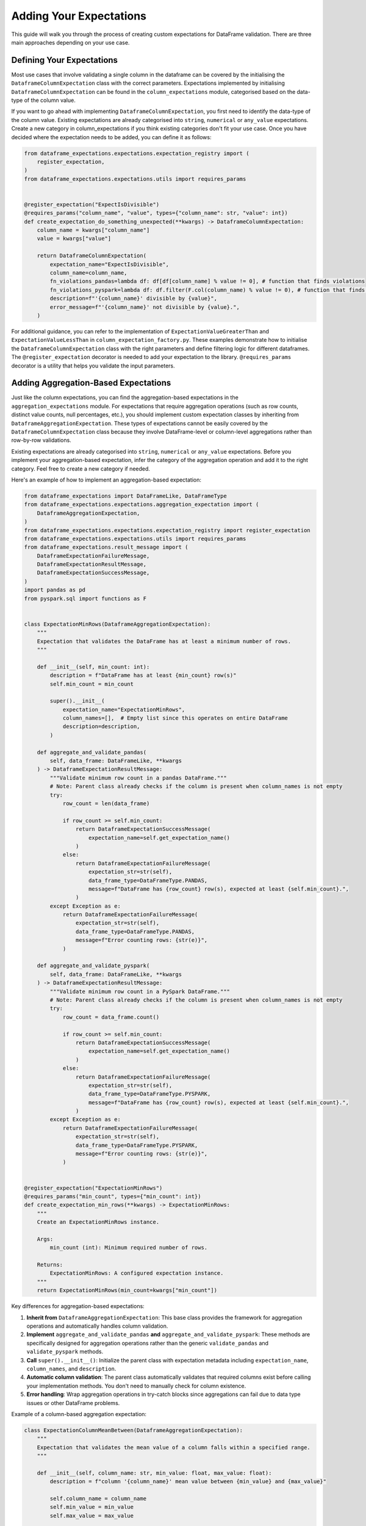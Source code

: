 Adding Your Expectations
========================

This guide will walk you through the process of creating custom expectations for DataFrame validation.
There are three main approaches depending on your use case.

Defining Your Expectations
--------------------------

Most use cases that involve validating a single column in the dataframe can be covered by the initialising the
``DataframeColumnExpectation`` class with the correct parameters. Expectations implemented by initialising
``DataframeColumnExpectation`` can be found in the ``column_expectations`` module, categorised based on the data-type of
the column value.

If you want to go ahead with implementing ``DataframeColumnExpectation``, you first need to identify the data-type of
the column value. Existing expectations are already categorised into ``string``, ``numerical`` or ``any_value``
expectations. Create a new category in column_expectations if you think existing categories don't fit your use case.
Once you have decided where the expectation needs to be added, you can define it as follows:

.. code-block:: python

    from dataframe_expectations.expectations.expectation_registry import (
        register_expectation,
    )
    from dataframe_expectations.expectations.utils import requires_params


    @register_expectation("ExpectIsDivisible")
    @requires_params("column_name", "value", types={"column_name": str, "value": int})
    def create_expectation_do_something_unexpected(**kwargs) -> DataframeColumnExpectation:
        column_name = kwargs["column_name"]
        value = kwargs["value"]

        return DataframeColumnExpectation(
            expectation_name="ExpectIsDivisible",
            column_name=column_name,
            fn_violations_pandas=lambda df: df[df[column_name] % value != 0], # function that finds violations
            fn_violations_pyspark=lambda df: df.filter(F.col(column_name) % value != 0), # function that finds violations
            description=f"'{column_name}' divisible by {value}",
            error_message=f"'{column_name}' not divisible by {value}.",
        )

For additional guidance, you can refer to the implementation of ``ExpectationValueGreaterThan`` and
``ExpectationValueLessThan`` in ``column_expectation_factory.py``. These examples demonstrate how to initialise the
``DataframeColumnExpectation`` class with the right parameters and define filtering logic for different dataframes.
The ``@register_expectation`` decorator is needed to add your expectation to the library. ``@requires_params`` decorator
is a utility that helps you validate the input parameters.

Adding Aggregation-Based Expectations
--------------------------------------

Just like the column expectations, you can find the aggregation-based expectations in the ``aggregation_expectations``
module. For expectations that require aggregation operations (such as row counts, distinct value counts, null
percentages, etc.), you should implement custom expectation classes by inheriting from
``DataframeAggregationExpectation``. These types of expectations cannot be easily covered
by the ``DataframeColumnExpectation`` class because they involve DataFrame-level or column-level aggregations rather
than row-by-row validations.

Existing expectations are already categorised into ``string``, ``numerical`` or ``any_value``
expectations. Before you implement your aggregation-based expectation, infer the category of the aggregation operation
and add it to the right category. Feel free to create a new category if needed.

Here's an example of how to implement an aggregation-based expectation:

.. code-block:: python

    from dataframe_expectations import DataFrameLike, DataFrameType
    from dataframe_expectations.expectations.aggregation_expectation import (
        DataframeAggregationExpectation,
    )
    from dataframe_expectations.expectations.expectation_registry import register_expectation
    from dataframe_expectations.expectations.utils import requires_params
    from dataframe_expectations.result_message import (
        DataframeExpectationFailureMessage,
        DataframeExpectationResultMessage,
        DataframeExpectationSuccessMessage,
    )
    import pandas as pd
    from pyspark.sql import functions as F


    class ExpectationMinRows(DataframeAggregationExpectation):
        """
        Expectation that validates the DataFrame has at least a minimum number of rows.
        """

        def __init__(self, min_count: int):
            description = f"DataFrame has at least {min_count} row(s)"
            self.min_count = min_count

            super().__init__(
                expectation_name="ExpectationMinRows",
                column_names=[],  # Empty list since this operates on entire DataFrame
                description=description,
            )

        def aggregate_and_validate_pandas(
            self, data_frame: DataFrameLike, **kwargs
        ) -> DataframeExpectationResultMessage:
            """Validate minimum row count in a pandas DataFrame."""
            # Note: Parent class already checks if the column is present when column_names is not empty
            try:
                row_count = len(data_frame)

                if row_count >= self.min_count:
                    return DataframeExpectationSuccessMessage(
                        expectation_name=self.get_expectation_name()
                    )
                else:
                    return DataframeExpectationFailureMessage(
                        expectation_str=str(self),
                        data_frame_type=DataFrameType.PANDAS,
                        message=f"DataFrame has {row_count} row(s), expected at least {self.min_count}.",
                    )
            except Exception as e:
                return DataframeExpectationFailureMessage(
                    expectation_str=str(self),
                    data_frame_type=DataFrameType.PANDAS,
                    message=f"Error counting rows: {str(e)}",
                )

        def aggregate_and_validate_pyspark(
            self, data_frame: DataFrameLike, **kwargs
        ) -> DataframeExpectationResultMessage:
            """Validate minimum row count in a PySpark DataFrame."""
            # Note: Parent class already checks if the column is present when column_names is not empty
            try:
                row_count = data_frame.count()

                if row_count >= self.min_count:
                    return DataframeExpectationSuccessMessage(
                        expectation_name=self.get_expectation_name()
                    )
                else:
                    return DataframeExpectationFailureMessage(
                        expectation_str=str(self),
                        data_frame_type=DataFrameType.PYSPARK,
                        message=f"DataFrame has {row_count} row(s), expected at least {self.min_count}.",
                    )
            except Exception as e:
                return DataframeExpectationFailureMessage(
                    expectation_str=str(self),
                    data_frame_type=DataFrameType.PYSPARK,
                    message=f"Error counting rows: {str(e)}",
                )


    @register_expectation("ExpectationMinRows")
    @requires_params("min_count", types={"min_count": int})
    def create_expectation_min_rows(**kwargs) -> ExpectationMinRows:
        """
        Create an ExpectationMinRows instance.

        Args:
            min_count (int): Minimum required number of rows.

        Returns:
            ExpectationMinRows: A configured expectation instance.
        """
        return ExpectationMinRows(min_count=kwargs["min_count"])

Key differences for aggregation-based expectations:

1. **Inherit from** ``DataframeAggregationExpectation``: This base class provides the framework for aggregation operations and automatically handles column validation.

2. **Implement** ``aggregate_and_validate_pandas`` **and** ``aggregate_and_validate_pyspark``: These methods are specifically designed for aggregation operations rather than the generic ``validate_pandas`` and ``validate_pyspark`` methods.

3. **Call** ``super().__init__()``: Initialize the parent class with expectation metadata including ``expectation_name``, ``column_names``, and ``description``.

4. **Automatic column validation**: The parent class automatically validates that required columns exist before calling your implementation methods. You don't need to manually check for column existence.

5. **Error handling**: Wrap aggregation operations in try-catch blocks since aggregations can fail due to data type issues or other DataFrame problems.

Example of a column-based aggregation expectation:

.. code-block:: python

    class ExpectationColumnMeanBetween(DataframeAggregationExpectation):
        """
        Expectation that validates the mean value of a column falls within a specified range.
        """

        def __init__(self, column_name: str, min_value: float, max_value: float):
            description = f"column '{column_name}' mean value between {min_value} and {max_value}"

            self.column_name = column_name
            self.min_value = min_value
            self.max_value = max_value

            super().__init__(
                expectation_name="ExpectationColumnMeanBetween",
                column_names=[column_name],  # List of columns this expectation requires
                description=description,
            )

        def aggregate_and_validate_pandas(
            self, data_frame: DataFrameLike, **kwargs
        ) -> DataframeExpectationResultMessage:
            """Validate column mean in a pandas DataFrame."""
            # Column validation is automatically handled by the parent class
            try:
                mean_val = data_frame[self.column_name].mean()

                if pd.isna(mean_val):
                    return DataframeExpectationFailureMessage(
                        expectation_str=str(self),
                        data_frame_type=DataFrameType.PANDAS,
                        message=f"Column '{self.column_name}' contains only null values.",
                    )

                if self.min_value <= mean_val <= self.max_value:
                    return DataframeExpectationSuccessMessage(
                        expectation_name=self.get_expectation_name()
                    )
                else:
                    return DataframeExpectationFailureMessage(
                        expectation_str=str(self),
                        data_frame_type=DataFrameType.PANDAS,
                        message=f"Column '{self.column_name}' mean value {mean_val} is not between {self.min_value} and {self.max_value}.",
                    )
            except Exception as e:
                return DataframeExpectationFailureMessage(
                    expectation_str=str(self),
                    data_frame_type=DataFrameType.PANDAS,
                    message=f"Error calculating mean for column '{self.column_name}': {str(e)}",
                )

        def aggregate_and_validate_pyspark(
            self, data_frame: DataFrameLike, **kwargs
        ) -> DataframeExpectationResultMessage:
            """Validate column mean in a PySpark DataFrame."""
            # Column validation is automatically handled by the parent class
            try:
                mean_result = data_frame.select(F.avg(self.column_name).alias("mean_val")).collect()
                mean_val = mean_result[0]["mean_val"]

                if mean_val is None:
                    return DataframeExpectationFailureMessage(
                        expectation_str=str(self),
                        data_frame_type=DataFrameType.PYSPARK,
                        message=f"Column '{self.column_name}' contains only null values.",
                    )

                if self.min_value <= mean_val <= self.max_value:
                    return DataframeExpectationSuccessMessage(
                        expectation_name=self.get_expectation_name()
                    )
                else:
                    return DataframeExpectationFailureMessage(
                        expectation_str=str(self),
                        data_frame_type=DataFrameType.PYSPARK,
                        message=f"Column '{self.column_name}' mean value {mean_val} is not between {self.min_value} and {self.max_value}.",
                    )
            except Exception as e:
                return DataframeExpectationFailureMessage(
                    expectation_str=str(self),
                    data_frame_type=DataFrameType.PYSPARK,
                    message=f"Error calculating mean for column '{self.column_name}': {str(e)}",
                )

Key considerations for aggregation-based expectations:

1. **Performance**: Aggregation operations can be expensive, especially on large datasets in PySpark. Consider the performance implications of your aggregation logic.

2. **Different DataFrame types**: Ensure your implementation works correctly for both Pandas and PySpark DataFrames, as aggregation APIs may differ (e.g., ``df.mean()`` vs ``F.avg()``).

3. **Error handling**: Include proper error handling for edge cases like empty DataFrames or all-null columns.

4. **Message clarity**: Provide clear, informative error messages that help users understand what went wrong.

5. **Automatic column validation**: The ``DataframeAggregationExpectation`` base class automatically validates that required columns exist before calling your ``aggregate_and_validate_*`` methods. Simply specify the required columns in the ``column_names`` parameter during initialization.

6. **Focus on aggregation logic**: Since column validation is handled automatically, you can focus purely on implementing your aggregation and validation logic without worrying about column existence checks.

Examples of aggregation-based expectations include:

- ``ExpectationMinRows`` / ``ExpectationMaxRows``: Validate row count limits
- ``ExpectationDistinctColumnValuesEquals``: Validate the number of distinct values in a column
- ``ExpectationMaxNullPercentage``: Validate the percentage of null values in a column
- ``ExpectationUniqueRows``: Validate that rows are unique across specified columns
- ``ExpectationColumnMeanBetween``: Validate that column mean falls within a range
- ``ExpectationColumnQuantileBetween``: Validate that column quantiles fall within ranges

For more examples, check the aggregation_expectations module.

Custom Expectations with Full Control
--------------------------------------

While the ``DataframeColumnExpectation`` covers most use cases there might be other instances where you need more control
over the validation logic. For such instances you can define a new expectation by inheriting the ``DataframeExpectation``
class.

To help you get started, here's a template you can customize to fit your specific use case:

.. code-block:: python

    from typing import Callable

    from dataframe_expectations import DataFrameLike, DataFrameType
    from dataframe_expectations.expectations import DataframeExpectation
    from dataframe_expectations.result_message import (
        DataframeExpectationFailureMessage,
        DataframeExpectationResultMessage,
        DataframeExpectationSuccessMessage,
    )

    class ExpectTheUnexpected(DataframeExpectation):
        """
        Description of the expectation
        """

        def __init__(self, <add your initialization variables here>):
            """
            Initialize the expectation. For example:
            - column_name: The name of the column to validate.
            - value: The expected threshold for validation.
            """
            <initialise your class variables here>
            pass

        def get_description(self) -> str:
            """
            Returns a description of the expectation.
            """
            return <Add the description of your expectation. Include class variables if needed>

        def validate_pandas(
            self, data_frame: DataFrameLike, **kwargs
        ) -> DataframeExpectationResultMessage:
            """
            Validate a pandas DataFrame against the expectation.
            """
            <Add your validation logic here for Pandas DataFrame. Return either DataframeExpectationSuccessMessage or DataframeExpectationFailureMessage>

        def validate_pyspark(
            self, data_frame: DataFrameLike, **kwargs
        ) -> DataframeExpectationResultMessage:
            """
            Validate a PySpark DataFrame against the expectation.
            """
            <Add your validation logic here for PySpark DataFrame. Return either DataframeExpectationSuccessMessage or DataframeExpectationFailureMessage>

Adding to DataframeExpectationsSuite
-------------------------------------

The ``DataframeExpectationsSuite`` encapsulates all the expectations that are provided by this library.
After defining and testing your expectation, integrate it into the ``DataframeExpectationsSuite`` by creating a new
method with a descriptive name starting with the prefix ``expect_`` (this is needed to generate documentation later).
Here's an example:

.. code-block:: python

    class DataframeExpectationsSuite:
        """
        A suite of expectations for validating DataFrames.
        """
        ...

        def expect_is_divisible(
            self,
            column_name: str,
            value: float,
            # You can add more parmeters here
        ):
            """
            Define what the expectation does
            :param column_name: The name of the column to check.
            :param value: The value to compare against.
            :return: An instance of DataframeExpectationsSuite.
            """

            expectation = DataframeExpectationRegistry.get_expectation(
                expectation_name="ExpectIsDivisible",
                column_name=column_name,
                value=value,
            )

            logger.info(f"Adding expectation: {expectation}")
            self.__expectations.append(expectation)
            return self

Adding Unit Tests
-----------------

To ensure your expectations work as expected (pun intended), make sure to add unit tests in the
``tests/data_engineering/dataframe_expectations/expectations_implemented`` folder. Here's a template to get you started:

.. code-block:: python

    import pytest
    import pandas as pd

    from dataframe_expectations import DataFrameType
    from dataframe_expectations.expectations.expectation_registry import (
        DataframeExpectationRegistry,
    )
    from dataframe_expectations.result_message import (
        DataframeExpectationFailureMessage,
        DataframeExpectationSuccessMessage,
    )


    def test_expectation_name():
        """
        Test that the expectation name is correctly returned.
        This method should be implemented in the subclass.
        """
        expectation = DataframeExpectationRegistry.get_expectation(
            expectation_name="ExpectationDoesSomeCheck",
            column_name="col1",
            value=5,
        )
        assert expectation.get_expectation_name() == "ExpectationDoesSomeCheck", f"Expected 'ExpectationDoesSomeCheck' but got: {expectation.get_expectation_name()}"

    def test_expectation_pandas_success():
        """
        Test the expectation for pandas DataFrame with no violations.
        This method should be implemented in the subclass.
        """
        raise NotImplementedError("Subclasses should implement this method.")

    def test_expectation_pandas_violations():
        """
        Test the expectation for pandas DataFrame with violations.
        This method should be implemented in the subclass.
        """
        raise NotImplementedError("Subclasses should implement this method.")

    def test_expectation_pyspark_success(spark):
        """
        Test the expectation for PySpark DataFrame with no violations.
        This method should be implemented in the subclass.
        """
        raise NotImplementedError("Subclasses should implement this method.")

    def test_expectation_pyspark_violations(spark):
        """
        Test the expectation for PySpark DataFrame with violations.
        This method should be implemented in the subclass.
        """
        raise NotImplementedError("Subclasses should implement this method.")

    def test_suite_pandas_success():
        """
        Test the expectation suite for pandas DataFrame with no violations.
        This method should be implemented in the subclass.
        """
        raise NotImplementedError("Subclasses should implement this method.")

    def test_suite_pandas_violations():
        """
        Test the expectation suite for pandas DataFrame with violations.
        This method should be implemented in the subclass.
        """
        raise NotImplementedError("Subclasses should implement this method.")

    def test_suite_pyspark_success(spark):
        """
        Test the expectation suite for PySpark DataFrame with no violations.
        This method should be implemented in the subclass.
        """
        raise NotImplementedError("Subclasses should implement this method.")

    def test_suite_pyspark_violations(spark):
        """
        Test the expectation suite for PySpark DataFrame with violations.
        This method should be implemented in the subclass.
        """
        raise NotImplementedError("Subclasses should implement this method.")

For concrete examples of unit tests, check for tests in the ``expectations_implemented`` folder. You can also
find the unit test template here.

Updating the Documentation
--------------------------

After the expectation is ready for use, the last thing remaining is adding your expectation to the documentation. The documentation is automatically generated using a CI pipeline with the ``uv`` package manager and is available at ``docs/build/html/expectations.html``.

Make sure to add the docstring for the function you added to ``DataframeExpectationsSuite`` before submitting your changes. The CI pipeline will automatically update the documentation using the make targets in the ``docs`` folder when your changes are merged.

If you need to build the documentation locally for testing, you can use the make targets available in the ``docs`` folder.

.. code-block:: bash

    cd docs
    uv run sphinx-build source build/html

or use the make command

.. code-block:: bash

    cd docs
    make html
